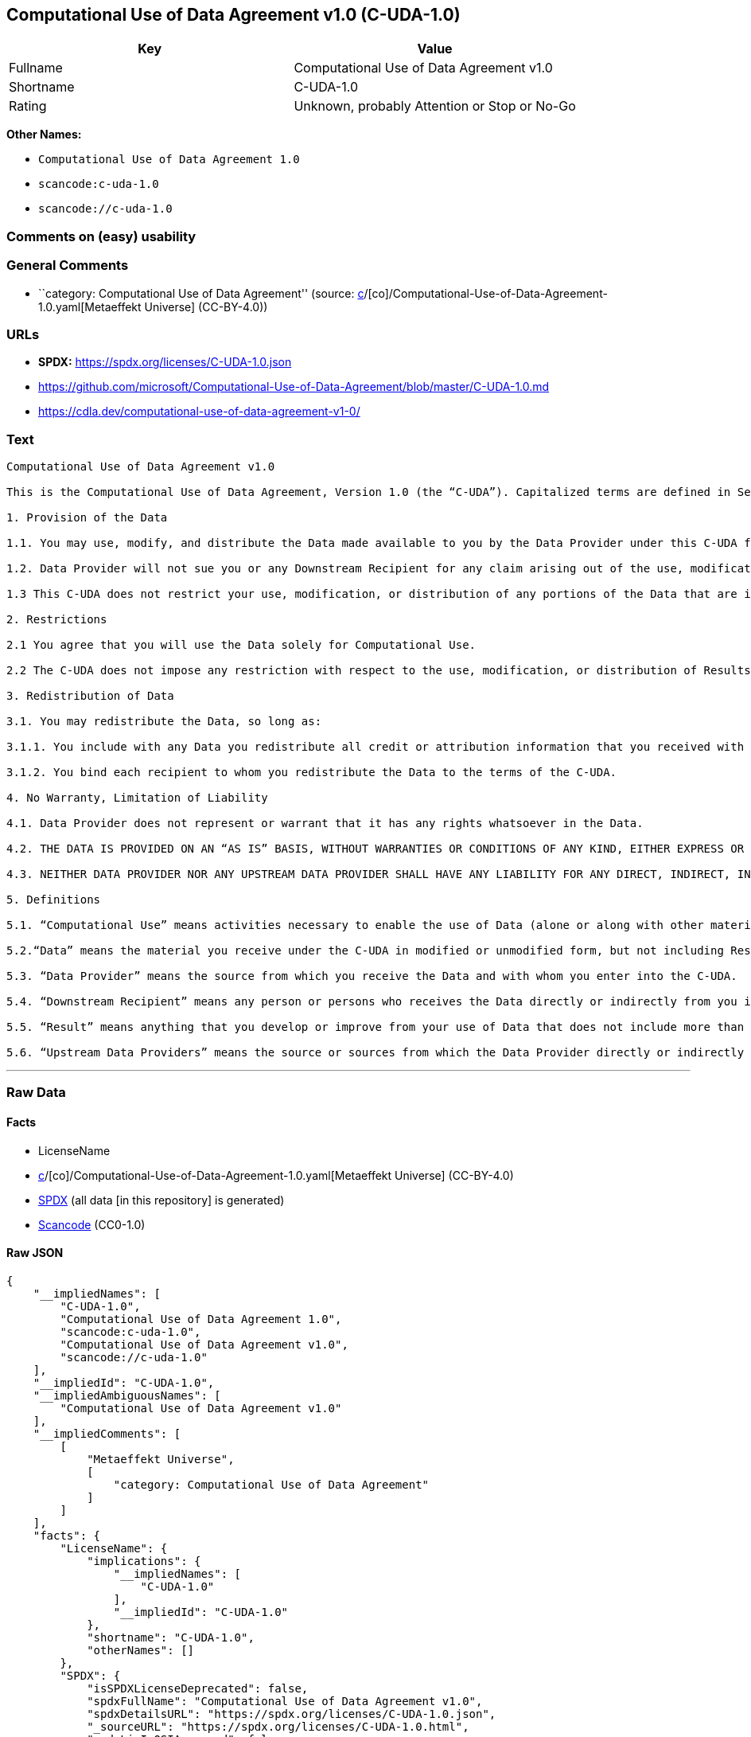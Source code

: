 == Computational Use of Data Agreement v1.0 (C-UDA-1.0)

[cols=",",options="header",]
|===
|Key |Value
|Fullname |Computational Use of Data Agreement v1.0
|Shortname |C-UDA-1.0
|Rating |Unknown, probably Attention or Stop or No-Go
|===

*Other Names:*

* `Computational Use of Data Agreement 1.0`
* `scancode:c-uda-1.0`
* `scancode://c-uda-1.0`

=== Comments on (easy) usability

=== General Comments

* ``category: Computational Use of Data Agreement'' (source:
https://github.com/org-metaeffekt/metaeffekt-universe/blob/main/src/main/resources/ae-universe/[c]/[co]/Computational-Use-of-Data-Agreement-1.0.yaml[Metaeffekt
Universe] (CC-BY-4.0))

=== URLs

* *SPDX:* https://spdx.org/licenses/C-UDA-1.0.json
* https://github.com/microsoft/Computational-Use-of-Data-Agreement/blob/master/C-UDA-1.0.md
* https://cdla.dev/computational-use-of-data-agreement-v1-0/

=== Text

....
Computational Use of Data Agreement v1.0

This is the Computational Use of Data Agreement, Version 1.0 (the “C-UDA”). Capitalized terms are defined in Section 5. Data Provider and you agree as follows:

1. Provision of the Data

1.1. You may use, modify, and distribute the Data made available to you by the Data Provider under this C-UDA for Computational Use if you follow the C-UDA's terms.

1.2. Data Provider will not sue you or any Downstream Recipient for any claim arising out of the use, modification, or distribution of the Data provided you meet the terms of the C-UDA.

1.3 This C-UDA does not restrict your use, modification, or distribution of any portions of the Data that are in the public domain or that may be used, modified, or distributed under any other legal exception or limitation.

2. Restrictions

2.1 You agree that you will use the Data solely for Computational Use.

2.2 The C-UDA does not impose any restriction with respect to the use, modification, or distribution of Results.

3. Redistribution of Data

3.1. You may redistribute the Data, so long as:

3.1.1. You include with any Data you redistribute all credit or attribution information that you received with the Data, and your terms require any Downstream Recipient to do the same; and

3.1.2. You bind each recipient to whom you redistribute the Data to the terms of the C-UDA.

4. No Warranty, Limitation of Liability

4.1. Data Provider does not represent or warrant that it has any rights whatsoever in the Data.

4.2. THE DATA IS PROVIDED ON AN “AS IS” BASIS, WITHOUT WARRANTIES OR CONDITIONS OF ANY KIND, EITHER EXPRESS OR IMPLIED INCLUDING, WITHOUT LIMITATION, ANY WARRANTIES OR CONDITIONS OF TITLE, NON-INFRINGEMENT, MERCHANTABILITY OR FITNESS FOR A PARTICULAR PURPOSE.

4.3. NEITHER DATA PROVIDER NOR ANY UPSTREAM DATA PROVIDER SHALL HAVE ANY LIABILITY FOR ANY DIRECT, INDIRECT, INCIDENTAL, SPECIAL, EXEMPLARY, OR CONSEQUENTIAL DAMAGES (INCLUDING WITHOUT LIMITATION LOST PROFITS), HOWEVER CAUSED AND ON ANY THEORY OF LIABILITY, WHETHER IN CONTRACT, STRICT LIABILITY, OR TORT (INCLUDING NEGLIGENCE OR OTHERWISE) ARISING IN ANY WAY OUT OF THE DATA OR RESULTS, EVEN IF ADVISED OF THE POSSIBILITY OF SUCH DAMAGES.

5. Definitions

5.1. “Computational Use” means activities necessary to enable the use of Data (alone or along with other material) for analysis by a computer.

5.2.“Data” means the material you receive under the C-UDA in modified or unmodified form, but not including Results.

5.3. “Data Provider” means the source from which you receive the Data and with whom you enter into the C-UDA.

5.4. “Downstream Recipient” means any person or persons who receives the Data directly or indirectly from you in accordance with the C-UDA.

5.5. “Result” means anything that you develop or improve from your use of Data that does not include more than a de minimis portion of the Data on which the use is based. Results may include de minimis portions of the Data necessary to report on or explain use that has been conducted with the Data, such as figures in scientific papers, but do not include more. Artificial intelligence models trained on Data (and which do not include more than a de minimis portion of Data) are Results.

5.6. “Upstream Data Providers” means the source or sources from which the Data Provider directly or indirectly received, under the terms of the C-UDA, material that is included in the Data.
....

'''''

=== Raw Data

==== Facts

* LicenseName
* https://github.com/org-metaeffekt/metaeffekt-universe/blob/main/src/main/resources/ae-universe/[c]/[co]/Computational-Use-of-Data-Agreement-1.0.yaml[Metaeffekt
Universe] (CC-BY-4.0)
* https://spdx.org/licenses/C-UDA-1.0.html[SPDX] (all data [in this
repository] is generated)
* https://github.com/nexB/scancode-toolkit/blob/develop/src/licensedcode/data/licenses/c-uda-1.0.yml[Scancode]
(CC0-1.0)

==== Raw JSON

....
{
    "__impliedNames": [
        "C-UDA-1.0",
        "Computational Use of Data Agreement 1.0",
        "scancode:c-uda-1.0",
        "Computational Use of Data Agreement v1.0",
        "scancode://c-uda-1.0"
    ],
    "__impliedId": "C-UDA-1.0",
    "__impliedAmbiguousNames": [
        "Computational Use of Data Agreement v1.0"
    ],
    "__impliedComments": [
        [
            "Metaeffekt Universe",
            [
                "category: Computational Use of Data Agreement"
            ]
        ]
    ],
    "facts": {
        "LicenseName": {
            "implications": {
                "__impliedNames": [
                    "C-UDA-1.0"
                ],
                "__impliedId": "C-UDA-1.0"
            },
            "shortname": "C-UDA-1.0",
            "otherNames": []
        },
        "SPDX": {
            "isSPDXLicenseDeprecated": false,
            "spdxFullName": "Computational Use of Data Agreement v1.0",
            "spdxDetailsURL": "https://spdx.org/licenses/C-UDA-1.0.json",
            "_sourceURL": "https://spdx.org/licenses/C-UDA-1.0.html",
            "spdxLicIsOSIApproved": false,
            "spdxSeeAlso": [
                "https://github.com/microsoft/Computational-Use-of-Data-Agreement/blob/master/C-UDA-1.0.md",
                "https://cdla.dev/computational-use-of-data-agreement-v1-0/"
            ],
            "_implications": {
                "__impliedNames": [
                    "C-UDA-1.0",
                    "Computational Use of Data Agreement v1.0"
                ],
                "__impliedId": "C-UDA-1.0",
                "__isOsiApproved": false,
                "__impliedURLs": [
                    [
                        "SPDX",
                        "https://spdx.org/licenses/C-UDA-1.0.json"
                    ],
                    [
                        null,
                        "https://github.com/microsoft/Computational-Use-of-Data-Agreement/blob/master/C-UDA-1.0.md"
                    ],
                    [
                        null,
                        "https://cdla.dev/computational-use-of-data-agreement-v1-0/"
                    ]
                ]
            },
            "spdxLicenseId": "C-UDA-1.0"
        },
        "Scancode": {
            "otherUrls": [
                "https://github.com/microsoft/Computational-Use-of-Data-Agreement/blob/master/C-UDA-1.0.md",
                "https://cdla.dev/computational-use-of-data-agreement-v1-0/"
            ],
            "homepageUrl": null,
            "shortName": "Computational Use of Data Agreement v1.0",
            "textUrls": null,
            "text": "Computational Use of Data Agreement v1.0\n\nThis is the Computational Use of Data Agreement, Version 1.0 (the âC-UDAâ). Capitalized terms are defined in Section 5. Data Provider and you agree as follows:\n\n1. Provision of the Data\n\n1.1. You may use, modify, and distribute the Data made available to you by the Data Provider under this C-UDA for Computational Use if you follow the C-UDA's terms.\n\n1.2. Data Provider will not sue you or any Downstream Recipient for any claim arising out of the use, modification, or distribution of the Data provided you meet the terms of the C-UDA.\n\n1.3 This C-UDA does not restrict your use, modification, or distribution of any portions of the Data that are in the public domain or that may be used, modified, or distributed under any other legal exception or limitation.\n\n2. Restrictions\n\n2.1 You agree that you will use the Data solely for Computational Use.\n\n2.2 The C-UDA does not impose any restriction with respect to the use, modification, or distribution of Results.\n\n3. Redistribution of Data\n\n3.1. You may redistribute the Data, so long as:\n\n3.1.1. You include with any Data you redistribute all credit or attribution information that you received with the Data, and your terms require any Downstream Recipient to do the same; and\n\n3.1.2. You bind each recipient to whom you redistribute the Data to the terms of the C-UDA.\n\n4. No Warranty, Limitation of Liability\n\n4.1. Data Provider does not represent or warrant that it has any rights whatsoever in the Data.\n\n4.2. THE DATA IS PROVIDED ON AN âAS ISâ BASIS, WITHOUT WARRANTIES OR CONDITIONS OF ANY KIND, EITHER EXPRESS OR IMPLIED INCLUDING, WITHOUT LIMITATION, ANY WARRANTIES OR CONDITIONS OF TITLE, NON-INFRINGEMENT, MERCHANTABILITY OR FITNESS FOR A PARTICULAR PURPOSE.\n\n4.3. NEITHER DATA PROVIDER NOR ANY UPSTREAM DATA PROVIDER SHALL HAVE ANY LIABILITY FOR ANY DIRECT, INDIRECT, INCIDENTAL, SPECIAL, EXEMPLARY, OR CONSEQUENTIAL DAMAGES (INCLUDING WITHOUT LIMITATION LOST PROFITS), HOWEVER CAUSED AND ON ANY THEORY OF LIABILITY, WHETHER IN CONTRACT, STRICT LIABILITY, OR TORT (INCLUDING NEGLIGENCE OR OTHERWISE) ARISING IN ANY WAY OUT OF THE DATA OR RESULTS, EVEN IF ADVISED OF THE POSSIBILITY OF SUCH DAMAGES.\n\n5. Definitions\n\n5.1. âComputational Useâ means activities necessary to enable the use of Data (alone or along with other material) for analysis by a computer.\n\n5.2.âDataâ means the material you receive under the C-UDA in modified or unmodified form, but not including Results.\n\n5.3. âData Providerâ means the source from which you receive the Data and with whom you enter into the C-UDA.\n\n5.4. âDownstream Recipientâ means any person or persons who receives the Data directly or indirectly from you in accordance with the C-UDA.\n\n5.5. âResultâ means anything that you develop or improve from your use of Data that does not include more than a de minimis portion of the Data on which the use is based. Results may include de minimis portions of the Data necessary to report on or explain use that has been conducted with the Data, such as figures in scientific papers, but do not include more. Artificial intelligence models trained on Data (and which do not include more than a de minimis portion of Data) are Results.\n\n5.6. âUpstream Data Providersâ means the source or sources from which the Data Provider directly or indirectly received, under the terms of the C-UDA, material that is included in the Data.",
            "category": "Free Restricted",
            "osiUrl": null,
            "owner": "Microsoft",
            "_sourceURL": "https://github.com/nexB/scancode-toolkit/blob/develop/src/licensedcode/data/licenses/c-uda-1.0.yml",
            "key": "c-uda-1.0",
            "name": "Computational Use of Data Agreement v1.0",
            "spdxId": "C-UDA-1.0",
            "notes": null,
            "_implications": {
                "__impliedNames": [
                    "scancode://c-uda-1.0",
                    "Computational Use of Data Agreement v1.0",
                    "C-UDA-1.0"
                ],
                "__impliedId": "C-UDA-1.0",
                "__impliedText": "Computational Use of Data Agreement v1.0\n\nThis is the Computational Use of Data Agreement, Version 1.0 (the “C-UDA”). Capitalized terms are defined in Section 5. Data Provider and you agree as follows:\n\n1. Provision of the Data\n\n1.1. You may use, modify, and distribute the Data made available to you by the Data Provider under this C-UDA for Computational Use if you follow the C-UDA's terms.\n\n1.2. Data Provider will not sue you or any Downstream Recipient for any claim arising out of the use, modification, or distribution of the Data provided you meet the terms of the C-UDA.\n\n1.3 This C-UDA does not restrict your use, modification, or distribution of any portions of the Data that are in the public domain or that may be used, modified, or distributed under any other legal exception or limitation.\n\n2. Restrictions\n\n2.1 You agree that you will use the Data solely for Computational Use.\n\n2.2 The C-UDA does not impose any restriction with respect to the use, modification, or distribution of Results.\n\n3. Redistribution of Data\n\n3.1. You may redistribute the Data, so long as:\n\n3.1.1. You include with any Data you redistribute all credit or attribution information that you received with the Data, and your terms require any Downstream Recipient to do the same; and\n\n3.1.2. You bind each recipient to whom you redistribute the Data to the terms of the C-UDA.\n\n4. No Warranty, Limitation of Liability\n\n4.1. Data Provider does not represent or warrant that it has any rights whatsoever in the Data.\n\n4.2. THE DATA IS PROVIDED ON AN “AS IS” BASIS, WITHOUT WARRANTIES OR CONDITIONS OF ANY KIND, EITHER EXPRESS OR IMPLIED INCLUDING, WITHOUT LIMITATION, ANY WARRANTIES OR CONDITIONS OF TITLE, NON-INFRINGEMENT, MERCHANTABILITY OR FITNESS FOR A PARTICULAR PURPOSE.\n\n4.3. NEITHER DATA PROVIDER NOR ANY UPSTREAM DATA PROVIDER SHALL HAVE ANY LIABILITY FOR ANY DIRECT, INDIRECT, INCIDENTAL, SPECIAL, EXEMPLARY, OR CONSEQUENTIAL DAMAGES (INCLUDING WITHOUT LIMITATION LOST PROFITS), HOWEVER CAUSED AND ON ANY THEORY OF LIABILITY, WHETHER IN CONTRACT, STRICT LIABILITY, OR TORT (INCLUDING NEGLIGENCE OR OTHERWISE) ARISING IN ANY WAY OUT OF THE DATA OR RESULTS, EVEN IF ADVISED OF THE POSSIBILITY OF SUCH DAMAGES.\n\n5. Definitions\n\n5.1. “Computational Use” means activities necessary to enable the use of Data (alone or along with other material) for analysis by a computer.\n\n5.2.“Data” means the material you receive under the C-UDA in modified or unmodified form, but not including Results.\n\n5.3. “Data Provider” means the source from which you receive the Data and with whom you enter into the C-UDA.\n\n5.4. “Downstream Recipient” means any person or persons who receives the Data directly or indirectly from you in accordance with the C-UDA.\n\n5.5. “Result” means anything that you develop or improve from your use of Data that does not include more than a de minimis portion of the Data on which the use is based. Results may include de minimis portions of the Data necessary to report on or explain use that has been conducted with the Data, such as figures in scientific papers, but do not include more. Artificial intelligence models trained on Data (and which do not include more than a de minimis portion of Data) are Results.\n\n5.6. “Upstream Data Providers” means the source or sources from which the Data Provider directly or indirectly received, under the terms of the C-UDA, material that is included in the Data.",
                "__impliedURLs": [
                    [
                        null,
                        "https://github.com/microsoft/Computational-Use-of-Data-Agreement/blob/master/C-UDA-1.0.md"
                    ],
                    [
                        null,
                        "https://cdla.dev/computational-use-of-data-agreement-v1-0/"
                    ]
                ]
            }
        },
        "Metaeffekt Universe": {
            "spdxIdentifier": "C-UDA-1.0",
            "shortName": null,
            "category": "Computational Use of Data Agreement",
            "alternativeNames": [
                "Computational Use of Data Agreement v1.0"
            ],
            "_sourceURL": "https://github.com/org-metaeffekt/metaeffekt-universe/blob/main/src/main/resources/ae-universe/[c]/[co]/Computational-Use-of-Data-Agreement-1.0.yaml",
            "otherIds": [
                "scancode:c-uda-1.0"
            ],
            "canonicalName": "Computational Use of Data Agreement 1.0",
            "_implications": {
                "__impliedNames": [
                    "Computational Use of Data Agreement 1.0",
                    "C-UDA-1.0",
                    "scancode:c-uda-1.0"
                ],
                "__impliedId": "C-UDA-1.0",
                "__impliedAmbiguousNames": [
                    "Computational Use of Data Agreement v1.0"
                ],
                "__impliedComments": [
                    [
                        "Metaeffekt Universe",
                        [
                            "category: Computational Use of Data Agreement"
                        ]
                    ]
                ]
            }
        }
    },
    "__isOsiApproved": false,
    "__impliedText": "Computational Use of Data Agreement v1.0\n\nThis is the Computational Use of Data Agreement, Version 1.0 (the “C-UDA”). Capitalized terms are defined in Section 5. Data Provider and you agree as follows:\n\n1. Provision of the Data\n\n1.1. You may use, modify, and distribute the Data made available to you by the Data Provider under this C-UDA for Computational Use if you follow the C-UDA's terms.\n\n1.2. Data Provider will not sue you or any Downstream Recipient for any claim arising out of the use, modification, or distribution of the Data provided you meet the terms of the C-UDA.\n\n1.3 This C-UDA does not restrict your use, modification, or distribution of any portions of the Data that are in the public domain or that may be used, modified, or distributed under any other legal exception or limitation.\n\n2. Restrictions\n\n2.1 You agree that you will use the Data solely for Computational Use.\n\n2.2 The C-UDA does not impose any restriction with respect to the use, modification, or distribution of Results.\n\n3. Redistribution of Data\n\n3.1. You may redistribute the Data, so long as:\n\n3.1.1. You include with any Data you redistribute all credit or attribution information that you received with the Data, and your terms require any Downstream Recipient to do the same; and\n\n3.1.2. You bind each recipient to whom you redistribute the Data to the terms of the C-UDA.\n\n4. No Warranty, Limitation of Liability\n\n4.1. Data Provider does not represent or warrant that it has any rights whatsoever in the Data.\n\n4.2. THE DATA IS PROVIDED ON AN “AS IS” BASIS, WITHOUT WARRANTIES OR CONDITIONS OF ANY KIND, EITHER EXPRESS OR IMPLIED INCLUDING, WITHOUT LIMITATION, ANY WARRANTIES OR CONDITIONS OF TITLE, NON-INFRINGEMENT, MERCHANTABILITY OR FITNESS FOR A PARTICULAR PURPOSE.\n\n4.3. NEITHER DATA PROVIDER NOR ANY UPSTREAM DATA PROVIDER SHALL HAVE ANY LIABILITY FOR ANY DIRECT, INDIRECT, INCIDENTAL, SPECIAL, EXEMPLARY, OR CONSEQUENTIAL DAMAGES (INCLUDING WITHOUT LIMITATION LOST PROFITS), HOWEVER CAUSED AND ON ANY THEORY OF LIABILITY, WHETHER IN CONTRACT, STRICT LIABILITY, OR TORT (INCLUDING NEGLIGENCE OR OTHERWISE) ARISING IN ANY WAY OUT OF THE DATA OR RESULTS, EVEN IF ADVISED OF THE POSSIBILITY OF SUCH DAMAGES.\n\n5. Definitions\n\n5.1. “Computational Use” means activities necessary to enable the use of Data (alone or along with other material) for analysis by a computer.\n\n5.2.“Data” means the material you receive under the C-UDA in modified or unmodified form, but not including Results.\n\n5.3. “Data Provider” means the source from which you receive the Data and with whom you enter into the C-UDA.\n\n5.4. “Downstream Recipient” means any person or persons who receives the Data directly or indirectly from you in accordance with the C-UDA.\n\n5.5. “Result” means anything that you develop or improve from your use of Data that does not include more than a de minimis portion of the Data on which the use is based. Results may include de minimis portions of the Data necessary to report on or explain use that has been conducted with the Data, such as figures in scientific papers, but do not include more. Artificial intelligence models trained on Data (and which do not include more than a de minimis portion of Data) are Results.\n\n5.6. “Upstream Data Providers” means the source or sources from which the Data Provider directly or indirectly received, under the terms of the C-UDA, material that is included in the Data.",
    "__impliedURLs": [
        [
            "SPDX",
            "https://spdx.org/licenses/C-UDA-1.0.json"
        ],
        [
            null,
            "https://github.com/microsoft/Computational-Use-of-Data-Agreement/blob/master/C-UDA-1.0.md"
        ],
        [
            null,
            "https://cdla.dev/computational-use-of-data-agreement-v1-0/"
        ]
    ]
}
....

==== Dot Cluster Graph

../dot/C-UDA-1.0.svg
